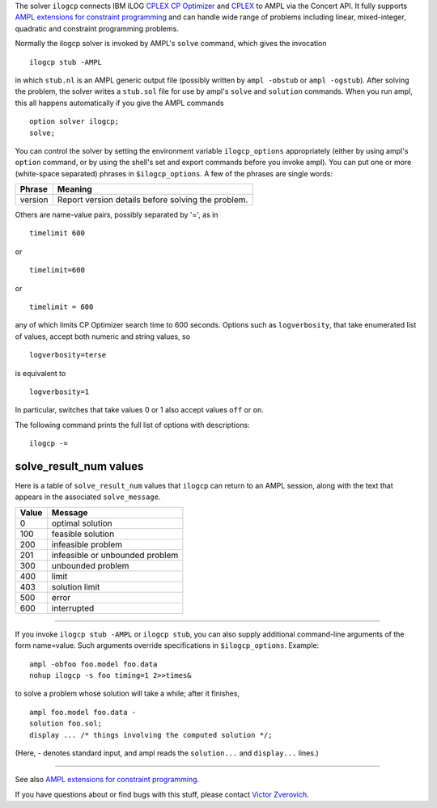 The solver ``ilogcp`` connects IBM ILOG
`CPLEX CP Optimizer <http://www-01.ibm.com/software/integration/optimization/cplex-cp-optimizer/>`__
and `CPLEX <http://www-01.ibm.com/software/integration/optimization/cplex-optimizer/>`__
to AMPL via the Concert API. It fully supports
`AMPL extensions for constraint programming <http://www.ampl.com/NEW/LOGIC>`__ and
can handle wide range of problems including linear, mixed-integer, quadratic and
constraint programming problems.

Normally the ilogcp solver is invoked by AMPL's ``solve`` command, which
gives the invocation

::

     ilogcp stub -AMPL

in which ``stub.nl`` is an AMPL generic output file (possibly written
by ``ampl -obstub`` or ``ampl -ogstub``).  After solving the problem,
the solver writes a ``stub.sol`` file for use by ampl's ``solve`` and
``solution`` commands.  When you run ampl, this all happens automatically
if you give the AMPL commands

::

     option solver ilogcp;
     solve;

You can control the solver by setting the environment variable
``ilogcp_options`` appropriately (either by using ampl's ``option`` command,
or by using the shell's set and export commands before you invoke ampl).
You can put one or more (white-space separated) phrases in
``$ilogcp_options``.  A few of the phrases are single words:

=======      ==================================================
Phrase       Meaning
=======      ==================================================
version      Report version details before solving the problem.
=======      ==================================================

Others are name-value pairs, possibly separated by '=', as in

::

     timelimit 600

or

::

     timelimit=600

or

::

     timelimit = 600

any of which limits CP Optimizer search time to 600 seconds.  Options such
as ``logverbosity``, that take enumerated list of values, accept both numeric
and string values, so

::

     logverbosity=terse

is equivalent to

::

     logverbosity=1

In particular, switches that take values 0 or 1 also accept values
``off`` or ``on``.

The following command prints the full list of options with descriptions::

     ilogcp -=


solve_result_num values
=======================

Here is a table of ``solve_result_num`` values that ``ilogcp`` can return
to an AMPL session, along with the text that appears in the associated
``solve_message``.

=====   ===============================
Value   Message
=====   ===============================
  0     optimal solution
100     feasible solution
200     infeasible problem
201     infeasible or unbounded problem
300     unbounded problem
400     limit
403     solution limit
500     error
600     interrupted
=====   ===============================

------------

If you invoke ``ilogcp stub -AMPL`` or ``ilogcp stub``, you can also
supply additional command-line arguments of the form name=value.
Such arguments override specifications in ``$ilogcp_options``.  Example::

     ampl -obfoo foo.model foo.data
     nohup ilogcp -s foo timing=1 2>>times&

to solve a problem whose solution will take a while; after it finishes,

::

     ampl foo.model foo.data -
     solution foo.sol;
     display ... /* things involving the computed solution */;

(Here, - denotes standard input, and ampl reads the ``solution...``
and ``display...`` lines.)

------------

See also `AMPL extensions for constraint programming <http://www.ampl.com/NEW/LOGIC>`__.

If you have questions about or find bugs with this stuff,
please contact `Victor Zverovich <mailto:viz@ampl.com>`__.
